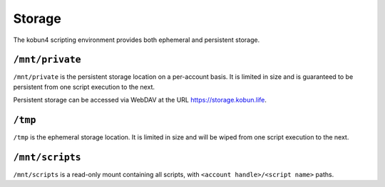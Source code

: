 Storage
=======

The kobun4 scripting environment provides both ephemeral and persistent storage.

.. _persistentstorage:

``/mnt/private``
----------------

``/mnt/private`` is the persistent storage location on a per-account basis. It is limited in size and is guaranteed to be persistent from one script execution to the next.

Persistent storage can be accessed via WebDAV at the URL https://storage.kobun.life.

.. _ephemeralstorage:

``/tmp``
--------

``/tmp`` is the ephemeral storage location. It is limited in size and will be wiped from one script execution to the next.

``/mnt/scripts``
----------------

``/mnt/scripts`` is a read-only mount containing all scripts, with ``<account handle>/<script name>`` paths.

